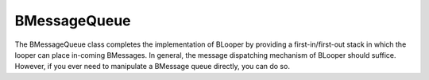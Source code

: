 BMessageQueue
=============

The BMessageQueue class completes the implementation of BLooper by providing a
first-in/first-out stack in which the looper can place in-coming BMessages. In
general, the message dispatching mechanism of BLooper should suffice. However,
if you ever need to manipulate a BMessage queue directly, you can do so.